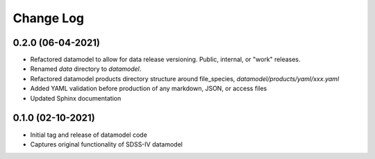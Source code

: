 .. _datamodel-changelog:

==========
Change Log
==========

0.2.0 (06-04-2021)
------------------
- Refactored datamodel to allow for data release versioning. Public, internal, or "work" releases.
- Renamed `data` directory to `datamodel`.
- Refactored datamodel products directory structure around file_species, `datamodel/products/yaml/xxx.yaml`
- Added YAML validation before production of any markdown, JSON, or access files
- Updated Sphinx documentation

0.1.0 (02-10-2021)
------------------
- Initial tag and release of datamodel code
- Captures original functionality of SDSS-IV datamodel


